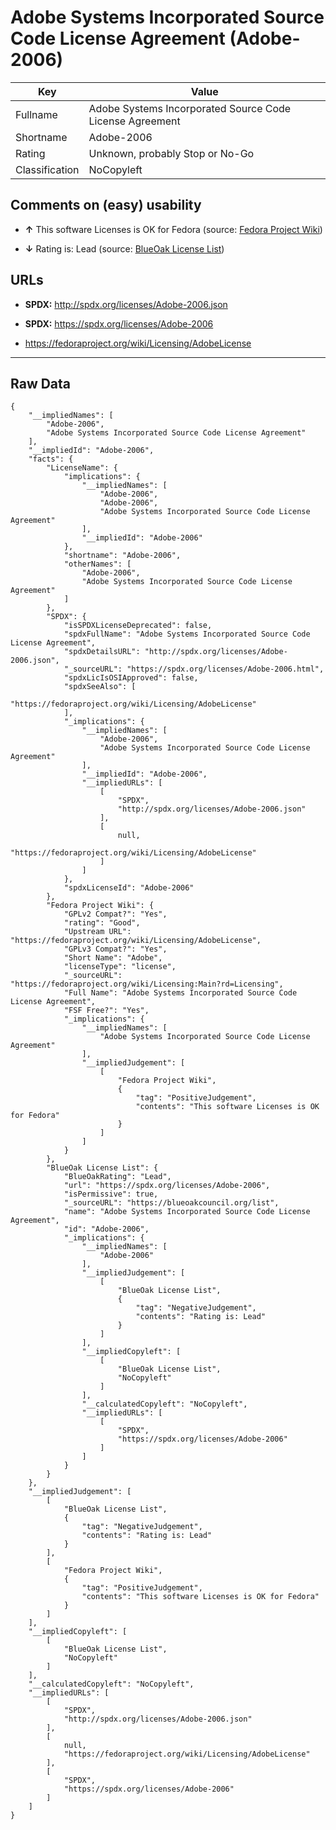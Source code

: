 * Adobe Systems Incorporated Source Code License Agreement (Adobe-2006)

| Key              | Value                                                      |
|------------------+------------------------------------------------------------|
| Fullname         | Adobe Systems Incorporated Source Code License Agreement   |
| Shortname        | Adobe-2006                                                 |
| Rating           | Unknown, probably Stop or No-Go                            |
| Classification   | NoCopyleft                                                 |

** Comments on (easy) usability

- *↑* This software Licenses is OK for Fedora (source:
  [[https://fedoraproject.org/wiki/Licensing:Main?rd=Licensing][Fedora
  Project Wiki]])

- *↓* Rating is: Lead (source:
  [[https://blueoakcouncil.org/list][BlueOak License List]])

** URLs

- *SPDX:* http://spdx.org/licenses/Adobe-2006.json

- *SPDX:* https://spdx.org/licenses/Adobe-2006

- https://fedoraproject.org/wiki/Licensing/AdobeLicense

--------------

** Raw Data

#+BEGIN_EXAMPLE
    {
        "__impliedNames": [
            "Adobe-2006",
            "Adobe Systems Incorporated Source Code License Agreement"
        ],
        "__impliedId": "Adobe-2006",
        "facts": {
            "LicenseName": {
                "implications": {
                    "__impliedNames": [
                        "Adobe-2006",
                        "Adobe-2006",
                        "Adobe Systems Incorporated Source Code License Agreement"
                    ],
                    "__impliedId": "Adobe-2006"
                },
                "shortname": "Adobe-2006",
                "otherNames": [
                    "Adobe-2006",
                    "Adobe Systems Incorporated Source Code License Agreement"
                ]
            },
            "SPDX": {
                "isSPDXLicenseDeprecated": false,
                "spdxFullName": "Adobe Systems Incorporated Source Code License Agreement",
                "spdxDetailsURL": "http://spdx.org/licenses/Adobe-2006.json",
                "_sourceURL": "https://spdx.org/licenses/Adobe-2006.html",
                "spdxLicIsOSIApproved": false,
                "spdxSeeAlso": [
                    "https://fedoraproject.org/wiki/Licensing/AdobeLicense"
                ],
                "_implications": {
                    "__impliedNames": [
                        "Adobe-2006",
                        "Adobe Systems Incorporated Source Code License Agreement"
                    ],
                    "__impliedId": "Adobe-2006",
                    "__impliedURLs": [
                        [
                            "SPDX",
                            "http://spdx.org/licenses/Adobe-2006.json"
                        ],
                        [
                            null,
                            "https://fedoraproject.org/wiki/Licensing/AdobeLicense"
                        ]
                    ]
                },
                "spdxLicenseId": "Adobe-2006"
            },
            "Fedora Project Wiki": {
                "GPLv2 Compat?": "Yes",
                "rating": "Good",
                "Upstream URL": "https://fedoraproject.org/wiki/Licensing/AdobeLicense",
                "GPLv3 Compat?": "Yes",
                "Short Name": "Adobe",
                "licenseType": "license",
                "_sourceURL": "https://fedoraproject.org/wiki/Licensing:Main?rd=Licensing",
                "Full Name": "Adobe Systems Incorporated Source Code License Agreement",
                "FSF Free?": "Yes",
                "_implications": {
                    "__impliedNames": [
                        "Adobe Systems Incorporated Source Code License Agreement"
                    ],
                    "__impliedJudgement": [
                        [
                            "Fedora Project Wiki",
                            {
                                "tag": "PositiveJudgement",
                                "contents": "This software Licenses is OK for Fedora"
                            }
                        ]
                    ]
                }
            },
            "BlueOak License List": {
                "BlueOakRating": "Lead",
                "url": "https://spdx.org/licenses/Adobe-2006",
                "isPermissive": true,
                "_sourceURL": "https://blueoakcouncil.org/list",
                "name": "Adobe Systems Incorporated Source Code License Agreement",
                "id": "Adobe-2006",
                "_implications": {
                    "__impliedNames": [
                        "Adobe-2006"
                    ],
                    "__impliedJudgement": [
                        [
                            "BlueOak License List",
                            {
                                "tag": "NegativeJudgement",
                                "contents": "Rating is: Lead"
                            }
                        ]
                    ],
                    "__impliedCopyleft": [
                        [
                            "BlueOak License List",
                            "NoCopyleft"
                        ]
                    ],
                    "__calculatedCopyleft": "NoCopyleft",
                    "__impliedURLs": [
                        [
                            "SPDX",
                            "https://spdx.org/licenses/Adobe-2006"
                        ]
                    ]
                }
            }
        },
        "__impliedJudgement": [
            [
                "BlueOak License List",
                {
                    "tag": "NegativeJudgement",
                    "contents": "Rating is: Lead"
                }
            ],
            [
                "Fedora Project Wiki",
                {
                    "tag": "PositiveJudgement",
                    "contents": "This software Licenses is OK for Fedora"
                }
            ]
        ],
        "__impliedCopyleft": [
            [
                "BlueOak License List",
                "NoCopyleft"
            ]
        ],
        "__calculatedCopyleft": "NoCopyleft",
        "__impliedURLs": [
            [
                "SPDX",
                "http://spdx.org/licenses/Adobe-2006.json"
            ],
            [
                null,
                "https://fedoraproject.org/wiki/Licensing/AdobeLicense"
            ],
            [
                "SPDX",
                "https://spdx.org/licenses/Adobe-2006"
            ]
        ]
    }
#+END_EXAMPLE